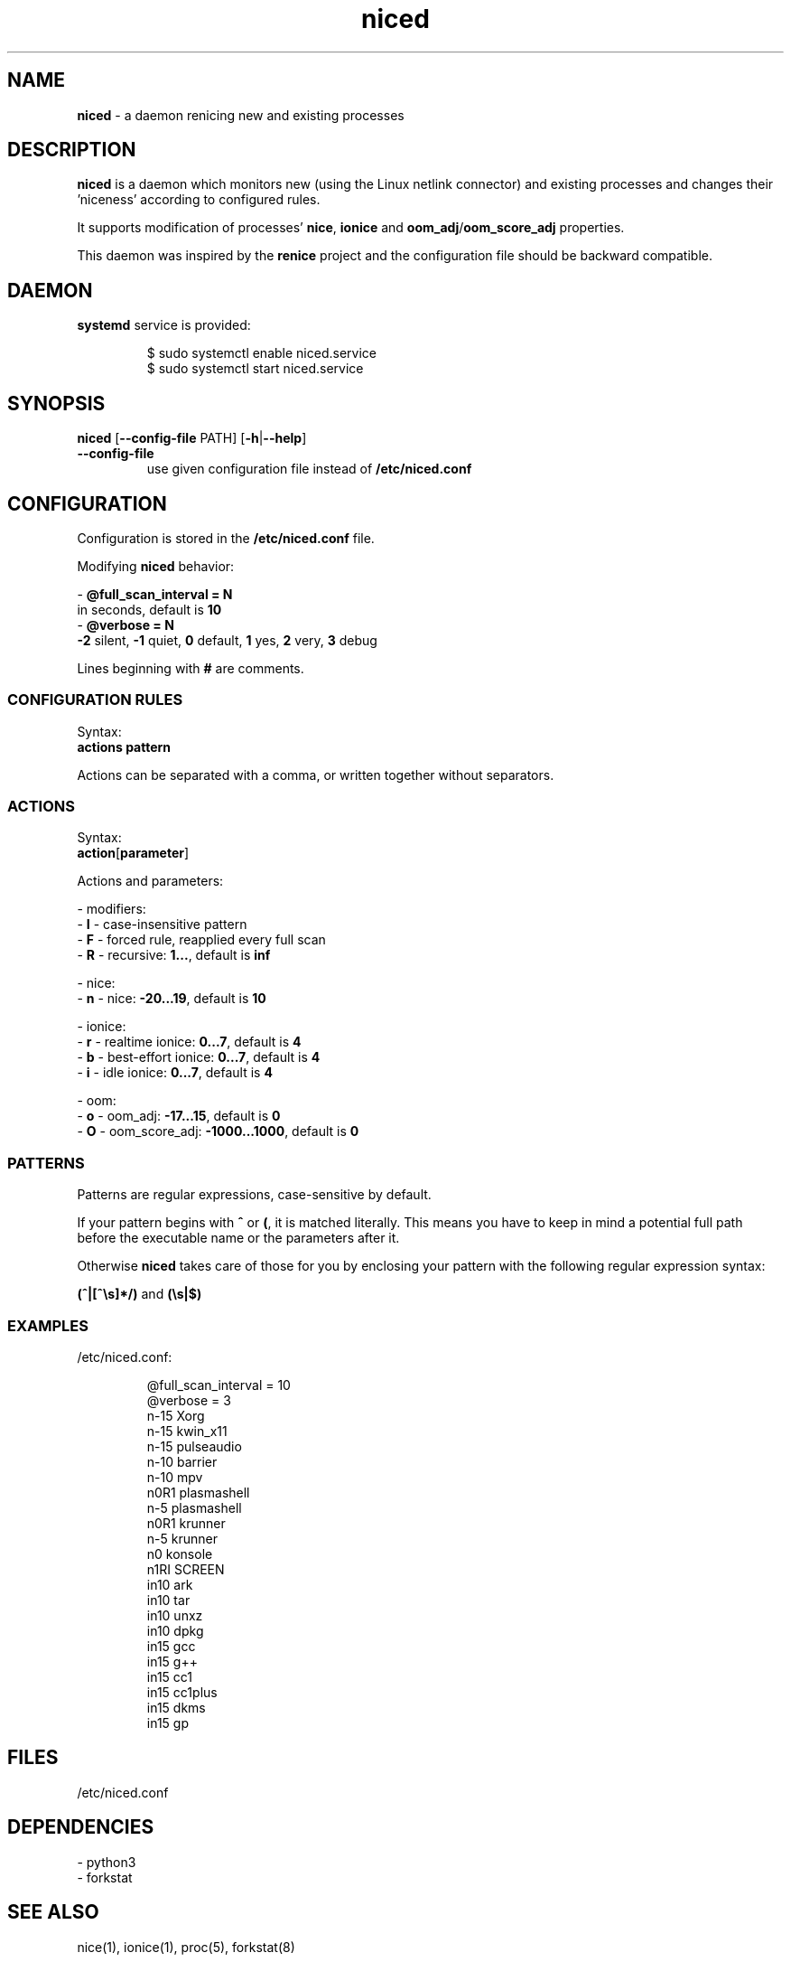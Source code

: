 .TH niced 8

." Copyright (C) 2023 Piotr Henryk Dabrowski <phd@phd.re>
."
." This program is free software: you can redistribute it and/or modify
." it under the terms of the GNU General Public License as published by
." the Free Software Foundation, either version 3 of the License, or
." (at your option) any later version.
."
." This program is distributed in the hope that it will be useful,
." but WITHOUT ANY WARRANTY; without even the implied warranty of
." MERCHANTABILITY or FITNESS FOR A PARTICULAR PURPOSE.  See the
." GNU General Public License for more details.
."
." You should have received a copy of the GNU General Public License
." along with this program.  If not, see <https://www.gnu.org/licenses/>.

.SH NAME

\fBniced\fP - a daemon renicing new and existing processes

.SH DESCRIPTION

\fBniced\fP is a daemon which monitors new (using the Linux netlink connector)
and existing processes and changes their 'niceness' according to configured
rules.

It supports modification of processes' \fBnice\fP, \fBionice\fP and
\fBoom_adj\fP/\fBoom_score_adj\fP properties.

This daemon was inspired by the \fBrenice\fP project and the configuration file
should be backward compatible.

.SH DAEMON

\fBsystemd\fP service is provided:

.IP
.nf
$ sudo systemctl enable niced.service
$ sudo systemctl start niced.service
.fi

.SH SYNOPSIS

\fBniced\fP [\fB--config-file\fP PATH] [\fB-h\fP|\fB--help\fP]

.TP
\fB--config-file\fP
use given configuration file instead of \fB/etc/niced.conf\fP

.SH CONFIGURATION

Configuration is stored in the \fB/etc/niced.conf\fP file.

Modifying \fBniced\fP behavior:

- \fB@full_scan_interval = N\fP
  in seconds, default is \fB10\fP
.br
- \fB@verbose = N\fP
  \fB-2\fP silent,
\fB-1\fP quiet,
\fB0\fP default,
\fB1\fP yes,
\fB2\fP very,
\fB3\fP debug

Lines beginning with \fB#\fP are comments.

.SS CONFIGURATION RULES

Syntax:
    \fBactions\fP \fBpattern\fP

Actions can be separated with a comma, or written together without separators.

.SS ACTIONS

Syntax:
    \fBaction\fP[\fBparameter\fP]

Actions and parameters:

- modifiers:
    - \fBI\fP - case-insensitive pattern
    - \fBF\fP - forced rule, reapplied every full scan
    - \fBR\fP - recursive: \fB1...\fP, default is \fBinf\fP

- nice:
    - \fBn\fP - nice: \fB-20...19\fP, default is \fB10\fP

- ionice:
    - \fBr\fP - realtime ionice: \fB0...7\fP, default is \fB4\fP
    - \fBb\fP - best-effort ionice: \fB0...7\fP, default is \fB4\fP
    - \fBi\fP - idle ionice: \fB0...7\fP, default is \fB4\fP

- oom:
    - \fBo\fP - oom_adj: \fB-17...15\fP, default is \fB0\fP
    - \fBO\fP - oom_score_adj: \fB-1000...1000\fP, default is \fB0\fP

.SS PATTERNS

Patterns are regular expressions, case-sensitive by default.

If your pattern begins with \fB^\fP or \fB(\fP, it is matched literally. This
means you have to keep in mind a potential full path before the executable name
or the parameters after it.

Otherwise \fBniced\fP takes care of those for you by enclosing your pattern with
the following regular expression syntax:

\fB(^|[^\\s]*/)\fP and \fB(\\s|$)\fP

.SS EXAMPLES

/etc/niced.conf:

.IP
.nf
@full_scan_interval = 10
@verbose = 3
n-15 Xorg
n-15 kwin_x11
n-15 pulseaudio
n-10 barrier
n-10 mpv
n0R1 plasmashell
n-5  plasmashell
n0R1 krunner
n-5  krunner
n0   konsole
n1RI SCREEN
in10 ark
in10 tar
in10 unxz
in10 dpkg
in15 gcc
in15 g++
in15 cc1
in15 cc1plus
in15 dkms
in15 gp
.fi

.SH FILES

/etc/niced.conf

.SH DEPENDENCIES

- python3
.br
- forkstat

.SH SEE ALSO

nice(1), ionice(1), proc(5), forkstat(8)

.SH BUGS

Report bugs or ideas at https://github.com/phd/niced/issues

.SH AUTHOR

Copyright (C) 2023 Piotr Henryk Dabrowski <phd@phd.re>
